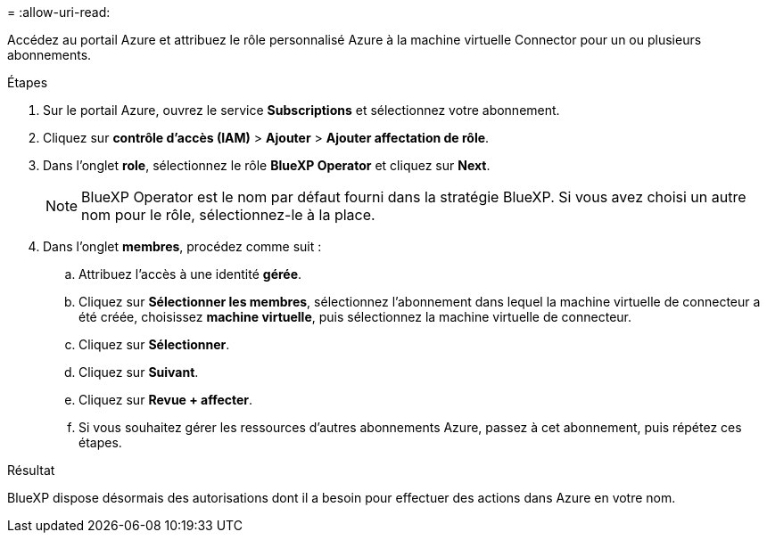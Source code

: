 = 
:allow-uri-read: 


Accédez au portail Azure et attribuez le rôle personnalisé Azure à la machine virtuelle Connector pour un ou plusieurs abonnements.

.Étapes
. Sur le portail Azure, ouvrez le service *Subscriptions* et sélectionnez votre abonnement.
. Cliquez sur *contrôle d'accès (IAM)* > *Ajouter* > *Ajouter affectation de rôle*.
. Dans l'onglet *role*, sélectionnez le rôle *BlueXP Operator* et cliquez sur *Next*.
+

NOTE: BlueXP Operator est le nom par défaut fourni dans la stratégie BlueXP. Si vous avez choisi un autre nom pour le rôle, sélectionnez-le à la place.

. Dans l'onglet *membres*, procédez comme suit :
+
.. Attribuez l'accès à une identité *gérée*.
.. Cliquez sur *Sélectionner les membres*, sélectionnez l'abonnement dans lequel la machine virtuelle de connecteur a été créée, choisissez *machine virtuelle*, puis sélectionnez la machine virtuelle de connecteur.
.. Cliquez sur *Sélectionner*.
.. Cliquez sur *Suivant*.
.. Cliquez sur *Revue + affecter*.
.. Si vous souhaitez gérer les ressources d'autres abonnements Azure, passez à cet abonnement, puis répétez ces étapes.




.Résultat
BlueXP dispose désormais des autorisations dont il a besoin pour effectuer des actions dans Azure en votre nom.
